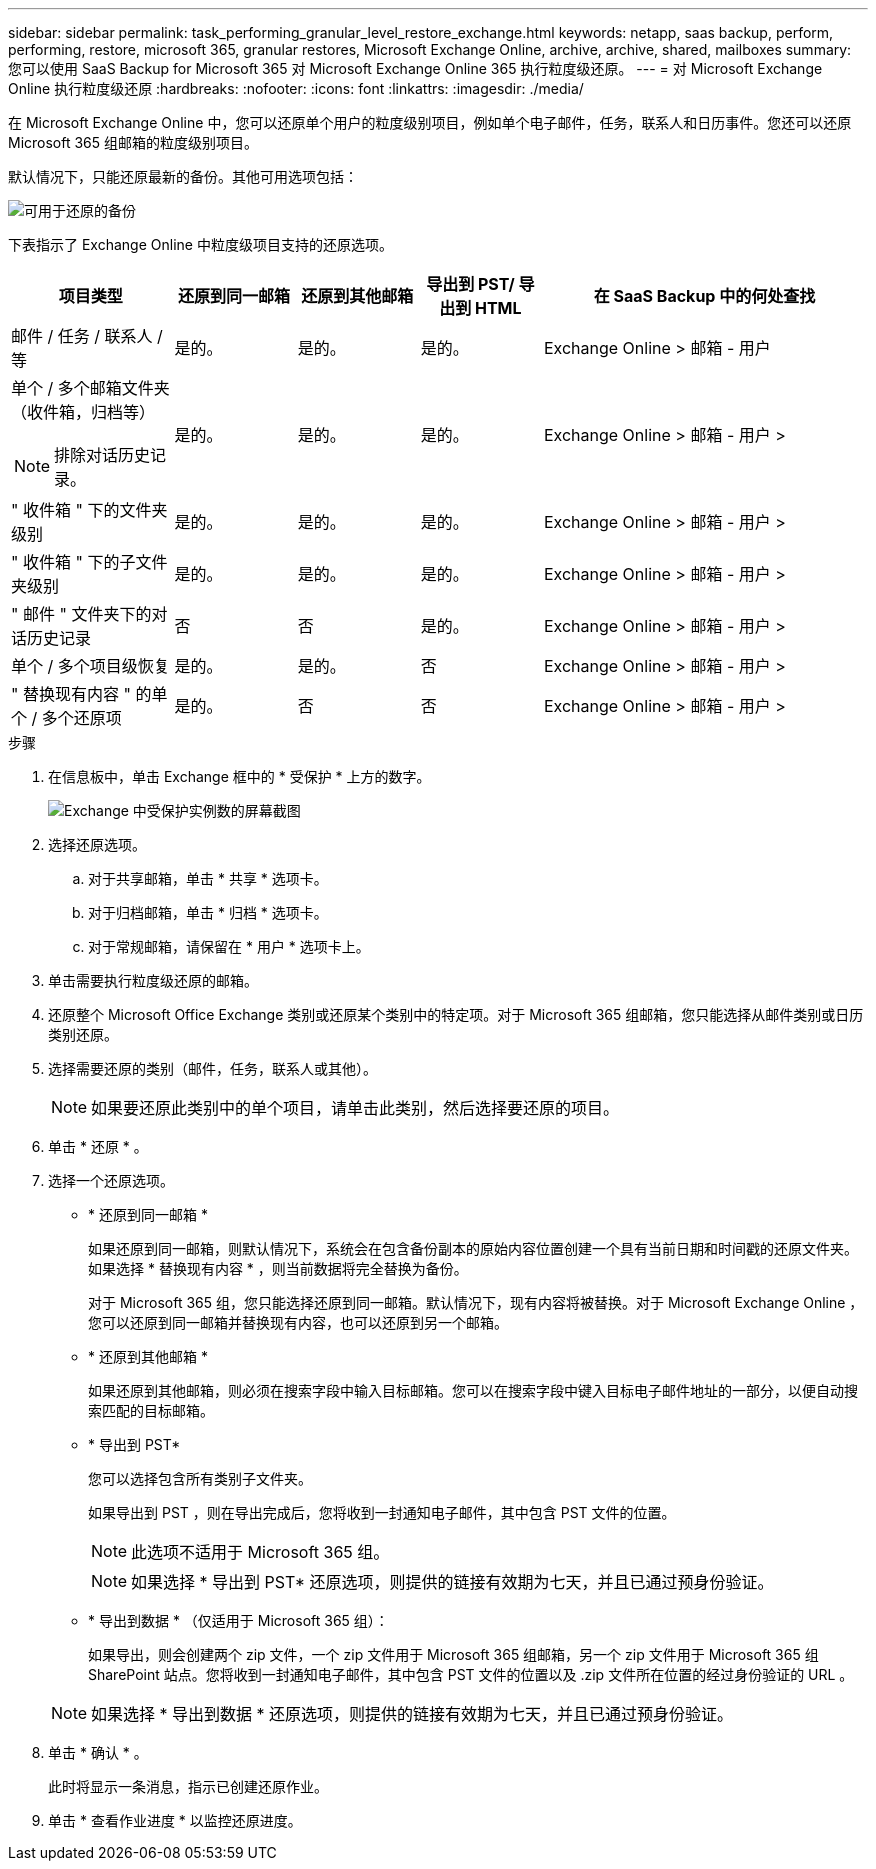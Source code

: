 ---
sidebar: sidebar 
permalink: task_performing_granular_level_restore_exchange.html 
keywords: netapp, saas backup, perform, performing, restore, microsoft 365, granular restores, Microsoft Exchange Online, archive, archive, shared, mailboxes 
summary: 您可以使用 SaaS Backup for Microsoft 365 对 Microsoft Exchange Online 365 执行粒度级还原。 
---
= 对 Microsoft Exchange Online 执行粒度级还原
:hardbreaks:
:nofooter: 
:icons: font
:linkattrs: 
:imagesdir: ./media/


[role="lead"]
在 Microsoft Exchange Online 中，您可以还原单个用户的粒度级别项目，例如单个电子邮件，任务，联系人和日历事件。您还可以还原 Microsoft 365 组邮箱的粒度级别项目。

默认情况下，只能还原最新的备份。其他可用选项包括：

image:backup_for_restore_availability.png["可用于还原的备份"]

下表指示了 Exchange Online 中粒度级项目支持的还原选项。

[cols="20a,15a,15a,15a,40a"]
|===
| 项目类型 | 还原到同一邮箱 | 还原到其他邮箱 | 导出到 PST/ 导出到 HTML | 在 SaaS Backup 中的何处查找 


 a| 
邮件 / 任务 / 联系人 / 等
 a| 
是的。
 a| 
是的。
 a| 
是的。
 a| 
Exchange Online > 邮箱 - 用户



 a| 
单个 / 多个邮箱文件夹（收件箱，归档等）


NOTE: 排除对话历史记录。
 a| 
是的。
 a| 
是的。
 a| 
是的。
 a| 
Exchange Online > 邮箱 - 用户 >



 a| 
" 收件箱 " 下的文件夹级别
 a| 
是的。
 a| 
是的。
 a| 
是的。
 a| 
Exchange Online > 邮箱 - 用户 >



 a| 
" 收件箱 " 下的子文件夹级别
 a| 
是的。
 a| 
是的。
 a| 
是的。
 a| 
Exchange Online > 邮箱 - 用户 >



 a| 
" 邮件 " 文件夹下的对话历史记录
 a| 
否
 a| 
否
 a| 
是的。
 a| 
Exchange Online > 邮箱 - 用户 >



 a| 
单个 / 多个项目级恢复
 a| 
是的。
 a| 
是的。
 a| 
否
 a| 
Exchange Online > 邮箱 - 用户 >



 a| 
" 替换现有内容 " 的单个 / 多个还原项
 a| 
是的。
 a| 
否
 a| 
否
 a| 
Exchange Online > 邮箱 - 用户 >

|===
.步骤
. 在信息板中，单击 Exchange 框中的 * 受保护 * 上方的数字。
+
image:number_protected_exchange.gif["Exchange 中受保护实例数的屏幕截图"]

. 选择还原选项。
+
.. 对于共享邮箱，单击 * 共享 * 选项卡。
.. 对于归档邮箱，单击 * 归档 * 选项卡。
.. 对于常规邮箱，请保留在 * 用户 * 选项卡上。


. 单击需要执行粒度级还原的邮箱。
. 还原整个 Microsoft Office Exchange 类别或还原某个类别中的特定项。对于 Microsoft 365 组邮箱，您只能选择从邮件类别或日历类别还原。
. 选择需要还原的类别（邮件，任务，联系人或其他）。
+

NOTE: 如果要还原此类别中的单个项目，请单击此类别，然后选择要还原的项目。

. 单击 * 还原 * 。
. 选择一个还原选项。
+
** * 还原到同一邮箱 *
+
如果还原到同一邮箱，则默认情况下，系统会在包含备份副本的原始内容位置创建一个具有当前日期和时间戳的还原文件夹。如果选择 * 替换现有内容 * ，则当前数据将完全替换为备份。

+
对于 Microsoft 365 组，您只能选择还原到同一邮箱。默认情况下，现有内容将被替换。对于 Microsoft Exchange Online ，您可以还原到同一邮箱并替换现有内容，也可以还原到另一个邮箱。

** * 还原到其他邮箱 *
+
如果还原到其他邮箱，则必须在搜索字段中输入目标邮箱。您可以在搜索字段中键入目标电子邮件地址的一部分，以便自动搜索匹配的目标邮箱。

** * 导出到 PST*
+
您可以选择包含所有类别子文件夹。

+
如果导出到 PST ，则在导出完成后，您将收到一封通知电子邮件，其中包含 PST 文件的位置。

+

NOTE: 此选项不适用于 Microsoft 365 组。

+

NOTE: 如果选择 * 导出到 PST* 还原选项，则提供的链接有效期为七天，并且已通过预身份验证。

** * 导出到数据 * （仅适用于 Microsoft 365 组）：
+
如果导出，则会创建两个 zip 文件，一个 zip 文件用于 Microsoft 365 组邮箱，另一个 zip 文件用于 Microsoft 365 组 SharePoint 站点。您将收到一封通知电子邮件，其中包含 PST 文件的位置以及 .zip 文件所在位置的经过身份验证的 URL 。

+

NOTE: 如果选择 * 导出到数据 * 还原选项，则提供的链接有效期为七天，并且已通过预身份验证。



. 单击 * 确认 * 。
+
此时将显示一条消息，指示已创建还原作业。

. 单击 * 查看作业进度 * 以监控还原进度。

